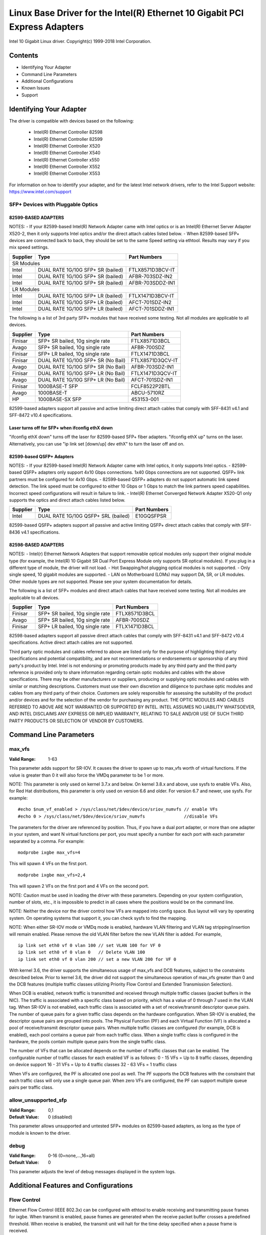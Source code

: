 .. SPDX-License-Identifier: GPL-2.0+

===========================================================================
Linux Base Driver for the Intel(R) Ethernet 10 Gigabit PCI Express Adapters
===========================================================================

Intel 10 Gigabit Linux driver.
Copyright(c) 1999-2018 Intel Corporation.

Contents
========

- Identifying Your Adapter
- Command Line Parameters
- Additional Configurations
- Known Issues
- Support

Identifying Your Adapter
========================
The driver is compatible with devices based on the following:

 * Intel(R) Ethernet Controller 82598
 * Intel(R) Ethernet Controller 82599
 * Intel(R) Ethernet Controller X520
 * Intel(R) Ethernet Controller X540
 * Intel(R) Ethernet Controller x550
 * Intel(R) Ethernet Controller X552
 * Intel(R) Ethernet Controller X553

For information on how to identify your adapter, and for the latest Intel
network drivers, refer to the Intel Support website:
https://www.intel.com/support

SFP+ Devices with Pluggable Optics
----------------------------------

82599-BASED ADAPTERS
~~~~~~~~~~~~~~~~~~~~
NOTES:
- If your 82599-based Intel(R) Network Adapter came with Intel optics or is an
Intel(R) Ethernet Server Adapter X520-2, then it only supports Intel optics
and/or the direct attach cables listed below.
- When 82599-based SFP+ devices are connected back to back, they should be set
to the same Speed setting via ethtool. Results may vary if you mix speed
settings.

+---------------+---------------------------------------+------------------+
| Supplier      | Type                                  | Part Numbers     |
+===============+=======================================+==================+
| SR Modules                                                               |
+---------------+---------------------------------------+------------------+
| Intel         | DUAL RATE 1G/10G SFP+ SR (bailed)     | FTLX8571D3BCV-IT |
+---------------+---------------------------------------+------------------+
| Intel         | DUAL RATE 1G/10G SFP+ SR (bailed)     | AFBR-703SDZ-IN2  |
+---------------+---------------------------------------+------------------+
| Intel         | DUAL RATE 1G/10G SFP+ SR (bailed)     | AFBR-703SDDZ-IN1 |
+---------------+---------------------------------------+------------------+
| LR Modules                                                               |
+---------------+---------------------------------------+------------------+
| Intel         | DUAL RATE 1G/10G SFP+ LR (bailed)     | FTLX1471D3BCV-IT |
+---------------+---------------------------------------+------------------+
| Intel         | DUAL RATE 1G/10G SFP+ LR (bailed)     | AFCT-701SDZ-IN2  |
+---------------+---------------------------------------+------------------+
| Intel         | DUAL RATE 1G/10G SFP+ LR (bailed)     | AFCT-701SDDZ-IN1 |
+---------------+---------------------------------------+------------------+

The following is a list of 3rd party SFP+ modules that have received some
testing. Not all modules are applicable to all devices.

+---------------+---------------------------------------+------------------+
| Supplier      | Type                                  | Part Numbers     |
+===============+=======================================+==================+
| Finisar       | SFP+ SR bailed, 10g single rate       | FTLX8571D3BCL    |
+---------------+---------------------------------------+------------------+
| Avago         | SFP+ SR bailed, 10g single rate       | AFBR-700SDZ      |
+---------------+---------------------------------------+------------------+
| Finisar       | SFP+ LR bailed, 10g single rate       | FTLX1471D3BCL    |
+---------------+---------------------------------------+------------------+
| Finisar       | DUAL RATE 1G/10G SFP+ SR (No Bail)    | FTLX8571D3QCV-IT |
+---------------+---------------------------------------+------------------+
| Avago         | DUAL RATE 1G/10G SFP+ SR (No Bail)    | AFBR-703SDZ-IN1  |
+---------------+---------------------------------------+------------------+
| Finisar       | DUAL RATE 1G/10G SFP+ LR (No Bail)    | FTLX1471D3QCV-IT |
+---------------+---------------------------------------+------------------+
| Avago         | DUAL RATE 1G/10G SFP+ LR (No Bail)    | AFCT-701SDZ-IN1  |
+---------------+---------------------------------------+------------------+
| Finisar       | 1000BASE-T SFP                        | FCLF8522P2BTL    |
+---------------+---------------------------------------+------------------+
| Avago         | 1000BASE-T                            | ABCU-5710RZ      |
+---------------+---------------------------------------+------------------+
| HP            | 1000BASE-SX SFP                       | 453153-001       |
+---------------+---------------------------------------+------------------+

82599-based adapters support all passive and active limiting direct attach
cables that comply with SFF-8431 v4.1 and SFF-8472 v10.4 specifications.

Laser turns off for SFP+ when ifconfig ethX down
~~~~~~~~~~~~~~~~~~~~~~~~~~~~~~~~~~~~~~~~~~~~~~~~
"ifconfig ethX down" turns off the laser for 82599-based SFP+ fiber adapters.
"ifconfig ethX up" turns on the laser.
Alternatively, you can use "ip link set [down/up] dev ethX" to turn the
laser off and on.


82599-based QSFP+ Adapters
~~~~~~~~~~~~~~~~~~~~~~~~~~
NOTES:
- If your 82599-based Intel(R) Network Adapter came with Intel optics, it only
supports Intel optics.
- 82599-based QSFP+ adapters only support 4x10 Gbps connections.  1x40 Gbps
connections are not supported. QSFP+ link partners must be configured for
4x10 Gbps.
- 82599-based QSFP+ adapters do not support automatic link speed detection.
The link speed must be configured to either 10 Gbps or 1 Gbps to match the link
partners speed capabilities. Incorrect speed configurations will result in
failure to link.
- Intel(R) Ethernet Converged Network Adapter X520-Q1 only supports the optics
and direct attach cables listed below.

+---------------+---------------------------------------+------------------+
| Supplier      | Type                                  | Part Numbers     |
+===============+=======================================+==================+
| Intel         | DUAL RATE 1G/10G QSFP+ SRL (bailed)   | E10GQSFPSR       |
+---------------+---------------------------------------+------------------+

82599-based QSFP+ adapters support all passive and active limiting QSFP+
direct attach cables that comply with SFF-8436 v4.1 specifications.

82598-BASED ADAPTERS
~~~~~~~~~~~~~~~~~~~~
NOTES:
- Intel(r) Ethernet Network Adapters that support removable optical modules
only support their original module type (for example, the Intel(R) 10 Gigabit
SR Dual Port Express Module only supports SR optical modules). If you plug in
a different type of module, the driver will not load.
- Hot Swapping/hot plugging optical modules is not supported.
- Only single speed, 10 gigabit modules are supported.
- LAN on Motherboard (LOMs) may support DA, SR, or LR modules. Other module
types are not supported. Please see your system documentation for details.

The following is a list of SFP+ modules and direct attach cables that have
received some testing. Not all modules are applicable to all devices.

+---------------+---------------------------------------+------------------+
| Supplier      | Type                                  | Part Numbers     |
+===============+=======================================+==================+
| Finisar       | SFP+ SR bailed, 10g single rate       | FTLX8571D3BCL    |
+---------------+---------------------------------------+------------------+
| Avago         | SFP+ SR bailed, 10g single rate       | AFBR-700SDZ      |
+---------------+---------------------------------------+------------------+
| Finisar       | SFP+ LR bailed, 10g single rate       | FTLX1471D3BCL    |
+---------------+---------------------------------------+------------------+

82598-based adapters support all passive direct attach cables that comply with
SFF-8431 v4.1 and SFF-8472 v10.4 specifications. Active direct attach cables
are not supported.

Third party optic modules and cables referred to above are listed only for the
purpose of highlighting third party specifications and potential
compatibility, and are not recommendations or endorsements or sponsorship of
any third party's product by Intel. Intel is not endorsing or promoting
products made by any third party and the third party reference is provided
only to share information regarding certain optic modules and cables with the
above specifications. There may be other manufacturers or suppliers, producing
or supplying optic modules and cables with similar or matching descriptions.
Customers must use their own discretion and diligence to purchase optic
modules and cables from any third party of their choice. Customers are solely
responsible for assessing the suitability of the product and/or devices and
for the selection of the vendor for purchasing any product. THE OPTIC MODULES
AND CABLES REFERRED TO ABOVE ARE NOT WARRANTED OR SUPPORTED BY INTEL. INTEL
ASSUMES NO LIABILITY WHATSOEVER, AND INTEL DISCLAIMS ANY EXPRESS OR IMPLIED
WARRANTY, RELATING TO SALE AND/OR USE OF SUCH THIRD PARTY PRODUCTS OR
SELECTION OF VENDOR BY CUSTOMERS.

Command Line Parameters
=======================

max_vfs
-------
:Valid Range: 1-63

This parameter adds support for SR-IOV. It causes the driver to spawn up to
max_vfs worth of virtual functions.
If the value is greater than 0 it will also force the VMDq parameter to be 1 or
more.

NOTE: This parameter is only used on kernel 3.7.x and below. On kernel 3.8.x
and above, use sysfs to enable VFs. Also, for Red Hat distributions, this
parameter is only used on version 6.6 and older. For version 6.7 and newer, use
sysfs. For example::

  #echo $num_vf_enabled > /sys/class/net/$dev/device/sriov_numvfs // enable VFs
  #echo 0 > /sys/class/net/$dev/device/sriov_numvfs               //disable VFs

The parameters for the driver are referenced by position. Thus, if you have a
dual port adapter, or more than one adapter in your system, and want N virtual
functions per port, you must specify a number for each port with each parameter
separated by a comma. For example::

  modprobe ixgbe max_vfs=4

This will spawn 4 VFs on the first port.

::

  modprobe ixgbe max_vfs=2,4

This will spawn 2 VFs on the first port and 4 VFs on the second port.

NOTE: Caution must be used in loading the driver with these parameters.
Depending on your system configuration, number of slots, etc., it is impossible
to predict in all cases where the positions would be on the command line.

NOTE: Neither the device nor the driver control how VFs are mapped into config
space. Bus layout will vary by operating system. On operating systems that
support it, you can check sysfs to find the mapping.

NOTE: When either SR-IOV mode or VMDq mode is enabled, hardware VLAN filtering
and VLAN tag stripping/insertion will remain enabled. Please remove the old
VLAN filter before the new VLAN filter is added. For example,

::

  ip link set eth0 vf 0 vlan 100 // set VLAN 100 for VF 0
  ip link set eth0 vf 0 vlan 0   // Delete VLAN 100
  ip link set eth0 vf 0 vlan 200 // set a new VLAN 200 for VF 0

With kernel 3.6, the driver supports the simultaneous usage of max_vfs and DCB
features, subject to the constraints described below. Prior to kernel 3.6, the
driver did not support the simultaneous operation of max_vfs greater than 0 and
the DCB features (multiple traffic classes utilizing Priority Flow Control and
Extended Transmission Selection).

When DCB is enabled, network traffic is transmitted and received through
multiple traffic classes (packet buffers in the NIC). The traffic is associated
with a specific class based on priority, which has a value of 0 through 7 used
in the VLAN tag. When SR-IOV is not enabled, each traffic class is associated
with a set of receive/transmit descriptor queue pairs. The number of queue
pairs for a given traffic class depends on the hardware configuration. When
SR-IOV is enabled, the descriptor queue pairs are grouped into pools. The
Physical Function (PF) and each Virtual Function (VF) is allocated a pool of
receive/transmit descriptor queue pairs. When multiple traffic classes are
configured (for example, DCB is enabled), each pool contains a queue pair from
each traffic class. When a single traffic class is configured in the hardware,
the pools contain multiple queue pairs from the single traffic class.

The number of VFs that can be allocated depends on the number of traffic
classes that can be enabled. The configurable number of traffic classes for
each enabled VF is as follows:
0 - 15 VFs = Up to 8 traffic classes, depending on device support
16 - 31 VFs = Up to 4 traffic classes
32 - 63 VFs = 1 traffic class

When VFs are configured, the PF is allocated one pool as well. The PF supports
the DCB features with the constraint that each traffic class will only use a
single queue pair. When zero VFs are configured, the PF can support multiple
queue pairs per traffic class.

allow_unsupported_sfp
---------------------
:Valid Range: 0,1
:Default Value: 0 (disabled)

This parameter allows unsupported and untested SFP+ modules on 82599-based
adapters, as long as the type of module is known to the driver.

debug
-----
:Valid Range: 0-16 (0=none,...,16=all)
:Default Value: 0

This parameter adjusts the level of debug messages displayed in the system
logs.


Additional Features and Configurations
======================================

Flow Control
------------
Ethernet Flow Control (IEEE 802.3x) can be configured with ethtool to enable
receiving and transmitting pause frames for ixgbe. When transmit is enabled,
pause frames are generated when the receive packet buffer crosses a predefined
threshold. When receive is enabled, the transmit unit will halt for the time
delay specified when a pause frame is received.

NOTE: You must have a flow control capable link partner.

Flow Control is enabled by default.

Use ethtool to change the flow control settings. To enable or disable Rx or
Tx Flow Control::

  ethtool -A eth? rx <on|off> tx <on|off>

Note: This command only enables or disables Flow Control if auto-negotiation is
disabled. If auto-negotiation is enabled, this command changes the parameters
used for auto-negotiation with the link partner.

To enable or disable auto-negotiation::

  ethtool -s eth? autoneg <on|off>

Note: Flow Control auto-negotiation is part of link auto-negotiation. Depending
on your device, you may not be able to change the auto-negotiation setting.

NOTE: For 82598 backplane cards entering 1 gigabit mode, flow control default
behavior is changed to off. Flow control in 1 gigabit mode on these devices can
lead to transmit hangs.

Intel(R) Ethernet Flow Director
-------------------------------
The Intel Ethernet Flow Director performs the following tasks:

- Directs receive packets according to their flows to different queues.
- Enables tight control on routing a flow in the platform.
- Matches flows and CPU cores for flow affinity.
- Supports multiple parameters for flexible flow classification and load
  balancing (in SFP mode only).

NOTE: Intel Ethernet Flow Director masking works in the opposite manner from
subnet masking. In the following command::

  #ethtool -N eth11 flow-type ip4 src-ip 172.4.1.2 m 255.0.0.0 dst-ip \
  172.21.1.1 m 255.128.0.0 action 31

The src-ip value that is written to the filter will be 0.4.1.2, not 172.0.0.0
as might be expected. Similarly, the dst-ip value written to the filter will be
0.21.1.1, not 172.0.0.0.

To enable or disable the Intel Ethernet Flow Director::

  # ethtool -K ethX ntuple <on|off>

When disabling ntuple filters, all the user programmed filters are flushed from
the driver cache and hardware. All needed filters must be re-added when ntuple
is re-enabled.

To add a filter that directs packet to queue 2, use -U or -N switch::

  # ethtool -N ethX flow-type tcp4 src-ip 192.168.10.1 dst-ip \
  192.168.10.2 src-port 2000 dst-port 2001 action 2 [loc 1]

To see the list of filters currently present::

  # ethtool <-u|-n> ethX

Sideband Perfect Filters
------------------------
Sideband Perfect Filters are used to direct traffic that matches specified
characteristics. They are enabled through ethtool's ntuple interface. To add a
new filter use the following command::

  ethtool -U <device> flow-type <type> src-ip <ip> dst-ip <ip> src-port <port> \
  dst-port <port> action <queue>

Where:
  <device> - the ethernet device to program
  <type> - can be ip4, tcp4, udp4, or sctp4
  <ip> - the IP address to match on
  <port> - the port number to match on
  <queue> - the queue to direct traffic towards (-1 discards the matched traffic)

Use the following command to delete a filter::

  ethtool -U <device> delete <N>

Where <N> is the filter id displayed when printing all the active filters, and
may also have been specified using "loc <N>" when adding the filter.

The following example matches TCP traffic sent from 192.168.0.1, port 5300,
directed to 192.168.0.5, port 80, and sends it to queue 7::

  ethtool -U enp130s0 flow-type tcp4 src-ip 192.168.0.1 dst-ip 192.168.0.5 \
  src-port 5300 dst-port 80 action 7

For each flow-type, the programmed filters must all have the same matching
input set. For example, issuing the following two commands is acceptable::

  ethtool -U enp130s0 flow-type ip4 src-ip 192.168.0.1 src-port 5300 action 7
  ethtool -U enp130s0 flow-type ip4 src-ip 192.168.0.5 src-port 55 action 10

Issuing the next two commands, however, is not acceptable, since the first
specifies src-ip and the second specifies dst-ip::

  ethtool -U enp130s0 flow-type ip4 src-ip 192.168.0.1 src-port 5300 action 7
  ethtool -U enp130s0 flow-type ip4 dst-ip 192.168.0.5 src-port 55 action 10

The second command will fail with an error. You may program multiple filters
with the same fields, using different values, but, on one device, you may not
program two TCP4 filters with different matching fields.

Matching on a sub-portion of a field is not supported by the ixgbe driver, thus
partial mask fields are not supported.

To create filters that direct traffic to a specific Virtual Function, use the
"user-def" parameter. Specify the user-def as a 64 bit value, where the lower 32
bits represents the queue number, while the next 8 bits represent which VF.
Note that 0 is the PF, so the VF identifier is offset by 1. For example::

  ... user-def 0x800000002 ...

specifies to direct traffic to Virtual Function 7 (8 minus 1) into queue 2 of
that VF.

Note that these filters will not break internal routing rules, and will not
route traffic that otherwise would not have been sent to the specified Virtual
Function.

Jumbo Frames
------------
Jumbo Frames support is enabled by changing the Maximum Transmission Unit (MTU)
to a value larger than the default value of 1500.

Use the ifconfig command to increase the MTU size. For example, enter the
following where <x> is the interface number::

  ifconfig eth<x> mtu 9000 up

Alternatively, you can use the ip command as follows::

  ip link set mtu 9000 dev eth<x>
  ip link set up dev eth<x>

This setting is not saved across reboots. The setting change can be made
permanent by adding 'MTU=9000' to the file::

  /etc/sysconfig/network-scripts/ifcfg-eth<x> // for RHEL
  /etc/sysconfig/network/<config_file> // for SLES

NOTE: The maximum MTU setting for Jumbo Frames is 9710. This value coincides
with the maximum Jumbo Frames size of 9728 bytes.

NOTE: This driver will attempt to use multiple page sized buffers to receive
each jumbo packet. This should help to avoid buffer starvation issues when
allocating receive packets.

NOTE: For 82599-based network connections, if you are enabling jumbo frames in
a virtual function (VF), jumbo frames must first be enabled in the physical
function (PF). The VF MTU setting cannot be larger than the PF MTU.

Generic Receive Offload, aka GRO
--------------------------------
The driver supports the in-kernel software implementation of GRO. GRO has
shown that by coalescing Rx traffic into larger chunks of data, CPU
utilization can be significantly reduced when under large Rx load. GRO is an
evolution of the previously-used LRO interface. GRO is able to coalesce
other protocols besides TCP. It's also safe to use with configurations that
are problematic for LRO, namely bridging and iSCSI.

Data Center Bridging (DCB)
--------------------------
NOTE:
The kernel assumes that TC0 is available, and will disable Priority Flow
Control (PFC) on the device if TC0 is not available. To fix this, ensure TC0 is
enabled when setting up DCB on your switch.

DCB is a configuration Quality of Service implementation in hardware. It uses
the VLAN priority tag (802.1p) to filter traffic. That means that there are 8
different priorities that traffic can be filtered into. It also enables
priority flow control (802.1Qbb) which can limit or eliminate the number of
dropped packets during network stress. Bandwidth can be allocated to each of
these priorities, which is enforced at the hardware level (802.1Qaz).

Adapter firmware implements LLDP and DCBX protocol agents as per 802.1AB and
802.1Qaz respectively. The firmware based DCBX agent runs in willing mode only
and can accept settings from a DCBX capable peer. Software configuration of
DCBX parameters via dcbtool/lldptool are not supported.

The ixgbe driver implements the DCB netlink interface layer to allow user-space
to communicate with the driver and query DCB configuration for the port.

ethtool
-------
The driver utilizes the ethtool interface for driver configuration and
diagnostics, as well as displaying statistical information. The latest ethtool
version is required for this functionality. Download it at:
https://www.kernel.org/pub/software/network/ethtool/

FCoE
----
The ixgbe driver supports Fiber Channel over Ethernet (FCoE) and Data Center
Bridging (DCB). This code has no default effect on the regular driver
operation. Configuring DCB and FCoE is outside the scope of this README. Refer
to http://www.open-fcoe.org/ for FCoE project information and contact
ixgbe-eedc@lists.sourceforge.net for DCB information.

MAC and VLAN anti-spoofing feature
----------------------------------
When a malicious driver attempts to send a spoofed packet, it is dropped by the
hardware and not transmitted.

An interrupt is sent to the PF driver notifying it of the spoof attempt. When a
spoofed packet is detected, the PF driver will send the following message to
the system log (displayed by the "dmesg" command)::

  ixgbe ethX: ixgbe_spoof_check: n spoofed packets detected

where "x" is the PF interface number; and "n" is number of spoofed packets.
NOTE: This feature can be disabled for a specific Virtual Function (VF)::

  ip link set <pf dev> vf <vf id> spoofchk {off|on}

IPsec Offload
-------------
The ixgbe driver supports IPsec Hardware Offload.  When creating Security
Associations with "ip xfrm ..." the 'offload' tag option can be used to
register the IPsec SA with the driver in order to get higher throughput in
the secure communications.

The offload is also supported for ixgbe's VFs, but the VF must be set as
'trusted' and the support must be enabled with::

  ethtool --set-priv-flags eth<x> vf-ipsec on
  ip link set eth<x> vf <y> trust on


Known Issues/Troubleshooting
============================

Enabling SR-IOV in a 64-bit Microsoft Windows Server 2012/R2 guest OS
---------------------------------------------------------------------
Linux KVM Hypervisor/VMM supports direct assignment of a PCIe device to a VM.
This includes traditional PCIe devices, as well as SR-IOV-capable devices based
on the Intel Ethernet Controller XL710.


Support
=======
For general information, go to the Intel support website at:

https://www.intel.com/support/

or the Intel Wired Networking project hosted by Sourceforge at:

https://sourceforge.net/projects/e1000

If an issue is identified with the released source code on a supported kernel
with a supported adapter, email the specific information related to the issue
to e1000-devel@lists.sf.net.
